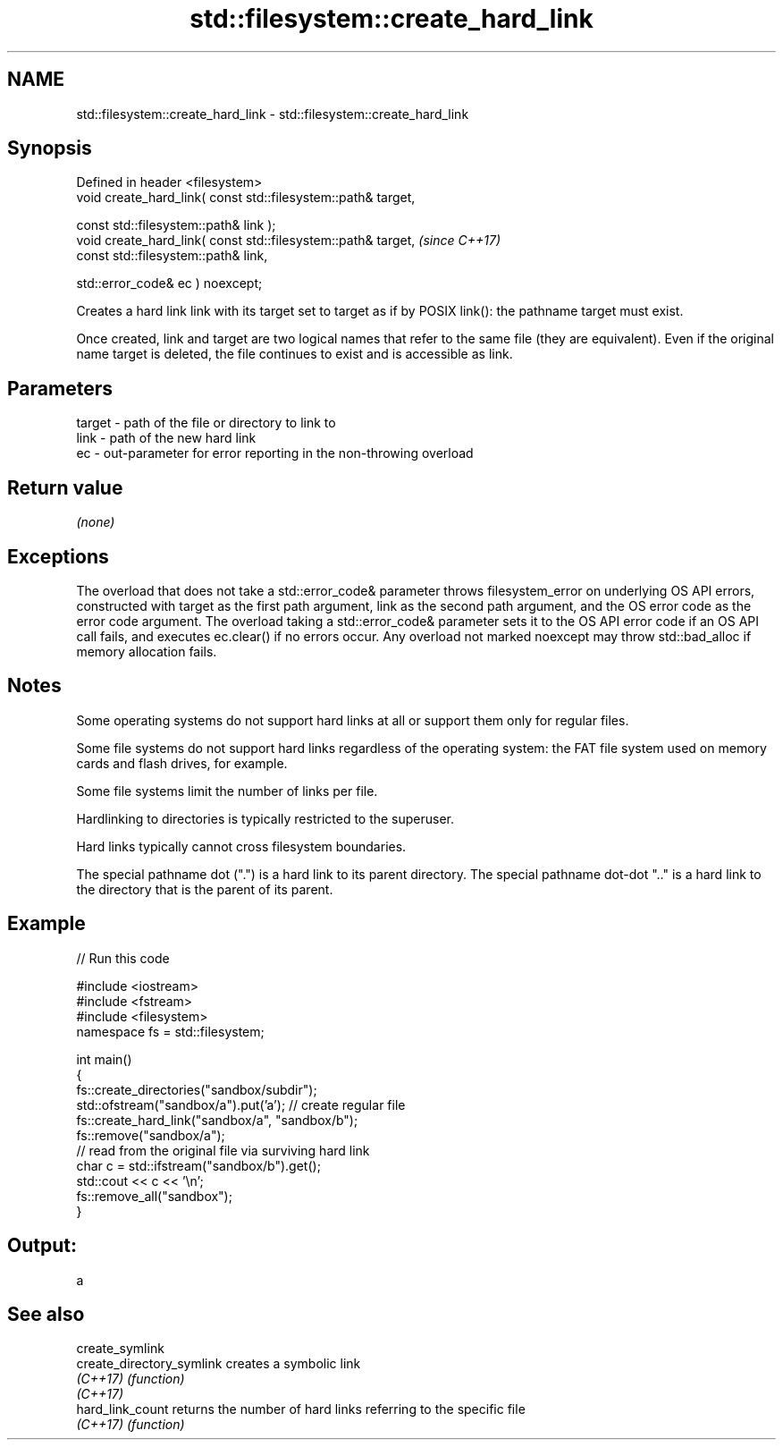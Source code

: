 .TH std::filesystem::create_hard_link 3 "2020.03.24" "http://cppreference.com" "C++ Standard Libary"
.SH NAME
std::filesystem::create_hard_link \- std::filesystem::create_hard_link

.SH Synopsis
   Defined in header <filesystem>
   void create_hard_link( const std::filesystem::path& target,

   const std::filesystem::path& link );
   void create_hard_link( const std::filesystem::path& target,  \fI(since C++17)\fP
   const std::filesystem::path& link,

   std::error_code& ec ) noexcept;

   Creates a hard link link with its target set to target as if by POSIX link(): the pathname target must exist.

   Once created, link and target are two logical names that refer to the same file (they are equivalent). Even if the original name target is deleted, the file continues to exist and is accessible as link.

.SH Parameters

   target - path of the file or directory to link to
   link   - path of the new hard link
   ec     - out-parameter for error reporting in the non-throwing overload

.SH Return value

   \fI(none)\fP

.SH Exceptions

   The overload that does not take a std::error_code& parameter throws filesystem_error on underlying OS API errors, constructed with target as the first path argument, link as the second path argument, and the OS error code as the error code argument. The overload taking a std::error_code& parameter sets it to the OS API error code if an OS API call fails, and executes ec.clear() if no errors occur. Any overload not marked noexcept may throw std::bad_alloc if memory allocation fails.

.SH Notes

   Some operating systems do not support hard links at all or support them only for regular files.

   Some file systems do not support hard links regardless of the operating system: the FAT file system used on memory cards and flash drives, for example.

   Some file systems limit the number of links per file.

   Hardlinking to directories is typically restricted to the superuser.

   Hard links typically cannot cross filesystem boundaries.

   The special pathname dot (".") is a hard link to its parent directory. The special pathname dot-dot ".." is a hard link to the directory that is the parent of its parent.

.SH Example

   
// Run this code

 #include <iostream>
 #include <fstream>
 #include <filesystem>
 namespace fs = std::filesystem;

 int main()
 {
     fs::create_directories("sandbox/subdir");
     std::ofstream("sandbox/a").put('a'); // create regular file
     fs::create_hard_link("sandbox/a", "sandbox/b");
     fs::remove("sandbox/a");
     // read from the original file via surviving hard link
     char c = std::ifstream("sandbox/b").get();
     std::cout << c << '\\n';
     fs::remove_all("sandbox");
 }

.SH Output:

 a

.SH See also

   create_symlink
   create_directory_symlink creates a symbolic link
   \fI(C++17)\fP                  \fI(function)\fP
   \fI(C++17)\fP
   hard_link_count          returns the number of hard links referring to the specific file
   \fI(C++17)\fP                  \fI(function)\fP
